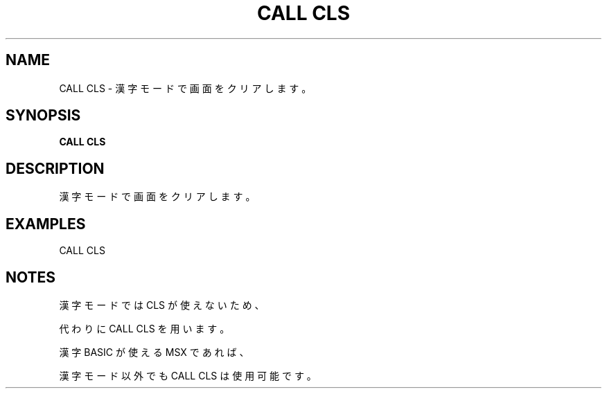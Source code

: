 .TH "CALL CLS" "1" "2025-05-29" "MSX-BASIC" "User Commands"
.SH NAME
CALL CLS \- 漢字モードで画面をクリアします。

.SH SYNOPSIS
.B CALL CLS

.SH DESCRIPTION
.PP
漢字モードで画面をクリアします。

.SH EXAMPLES
.PP
CALL CLS

.SH NOTES
.PP
.PP
漢字モードでは CLS が使えないため、
.PP
代わりに CALL CLS を用います。
.PP
漢字 BASIC が使える MSX であれば、
.PP
漢字モード以外でも CALL CLS は使用可能です。